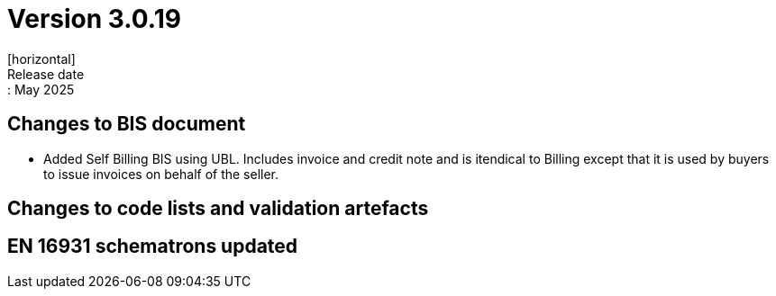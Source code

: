 = Version 3.0.19
[horizontal]
Release date:: May 2025

== Changes to BIS document
* Added Self Billing BIS using UBL. Includes invoice and credit note and is itendical to Billing except that it is used by buyers to issue invoices on behalf of the seller.

== Changes to code lists and validation artefacts


==  EN 16931 schematrons updated

